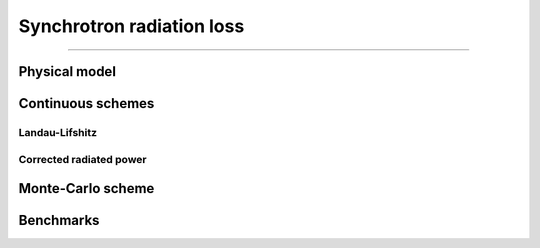Synchrotron radiation loss
--------------------------



----

Physical model
^^^^^^^^^^^^^^

.. math::
  :label: particleQuantumParameter

  \chi_{\pm} = \frac{\gamma_{\pm}}{E_s} \left| \left( \beta \cdot \mathbf{E} \right)^2 - \left( \mathbf{E} + \mathbf{v} \times \mathbf{B} \right)^2 \right|^{1/2}

Continuous schemes
^^^^^^^^^^^^^^^^^^^^^

Landau-Lifshitz
"""""""""""""""

Corrected radiated power
""""""""""""""""""""""""

Monte-Carlo scheme
^^^^^^^^^^^^^^^^^^


Benchmarks
^^^^^^^^^^
